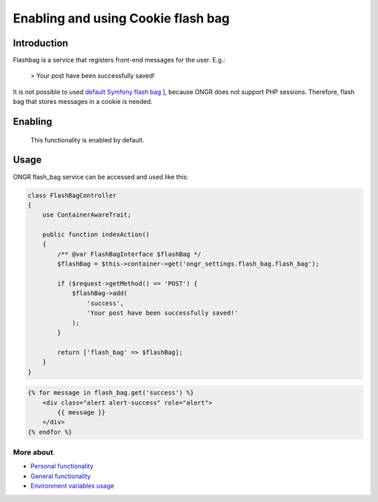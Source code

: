 ======================================
Enabling and using Cookie flash bag
======================================

Introduction
----------------

Flashbag is a service that registers front-end messages for the user. E.g.:

    > Your post have been successfully saved!

It is not possible to used `default Symfony flash bag <http://symfony.com/doc/current/components/http_foundation/sessions.html#flash-messages>`_ ], because ONGR does not support PHP sessions. Therefore, flash bag that stores messages in a cookie is needed.

Enabling
---------

    This functionality is enabled by default.

Usage
--------

ONGR flash_bag service can be accessed and used like this:

.. code-block:: php

    class FlashBagController
    {
        use ContainerAwareTrait;

        public function indexAction()
        {
            /** @var FlashBagInterface $flashBag */
            $flashBag = $this->container->get('ongr_settings.flash_bag.flash_bag');

            if ($request->getMethod() == 'POST') {
                $flashBag->add(
                    'success',
                    'Your post have been successfully saved!'
                );
            }

            return ['flash_bag' => $flashBag];
        }
    }

..

.. code-block:: twig

    {% for message in flash_bag.get('success') %}
        <div class="alert alert-success" role="alert">
            {{ message }}
        </div>
    {% endfor %}

..

More about
~~~~~~~
- `Personal functionality </Resources/doc/personal_settings.rst>`_
- `General functionality </Resources/doc/general_settings.rst>`_
- `Environment variables usage </Resources/doc/env_variable.rst>`_